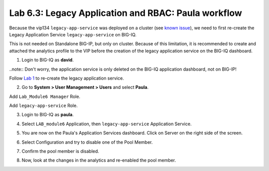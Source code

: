 Lab 6.3: Legacy Application and RBAC: Paula workflow
----------------------------------------------------

Because the vip134 ``legacy-app-service`` was deployed on a cluster (see `known issue`_), 
we need to first re-create the Legacy Application Service ``legacy-app-service`` on BIG-IQ.

This is not needed on Standalone BIG-IP, but only on cluster. Because of this limitation, it is
recommended to create and attached the analytics profile to the VIP before the creation
of the legacy application service on the BIG-IQ dashboard.

.. _known issue: https://techdocs.f5.com/kb/en-us/products/big-iq-centralized-mgmt/releasenotes/related/relnote-supplement-big-iq-central-mgmt-7-1-0.html#A899789

1. Login to BIG-IQ as **david**.

.. image:: ../pictures/module6/lab-3-1.png
  :scale: 40%
  :align: center

..note:: Don't worry, the application service is only deleted on the BIG-IQ application dashboard, not on BIG-IP!

Follow `Lab 1`_  to re-create the legacy application service.

.. _Lab 1: ./lab1.html

2. Go to **System > User Management > Users** and select **Paula**.

Add ``Lab_Module6 Manager`` Role.

.. image:: ../pictures/module6/lab-3-2.png
  :scale: 40%
  :align: center

Add ``legacy-app-service`` Role.

.. image:: ../pictures/module6/lab-3-3.png
  :scale: 40%
  :align: center


3. Login to BIG-IQ as **paula**.

.. image:: ../pictures/module6/lab-3-4.png
  :scale: 40%
  :align: center

4. Select ``LAB_module6`` Application, then ``legacy-app-service`` Application Service.

.. image:: ../pictures/module6/lab-3-5.png
  :scale: 40%
  :align: center

5. You are now on the Paula's Application Services dashboard. Click on Server on the right side of the screen.

.. image:: ../pictures/module6/lab-3-6.png
  :scale: 40%
  :align: center

6. Select Configuration and try to disable one of the Pool Member.

.. image:: ../pictures/module6/lab-3-7.png
  :scale: 40%
  :align: center

7. Confirm the pool member is disabled.

.. image:: ../pictures/module6/lab-3-8.png
  :scale: 40%
  :align: center

8. Now, look at the changes in the analytics and re-enabled the pool member.